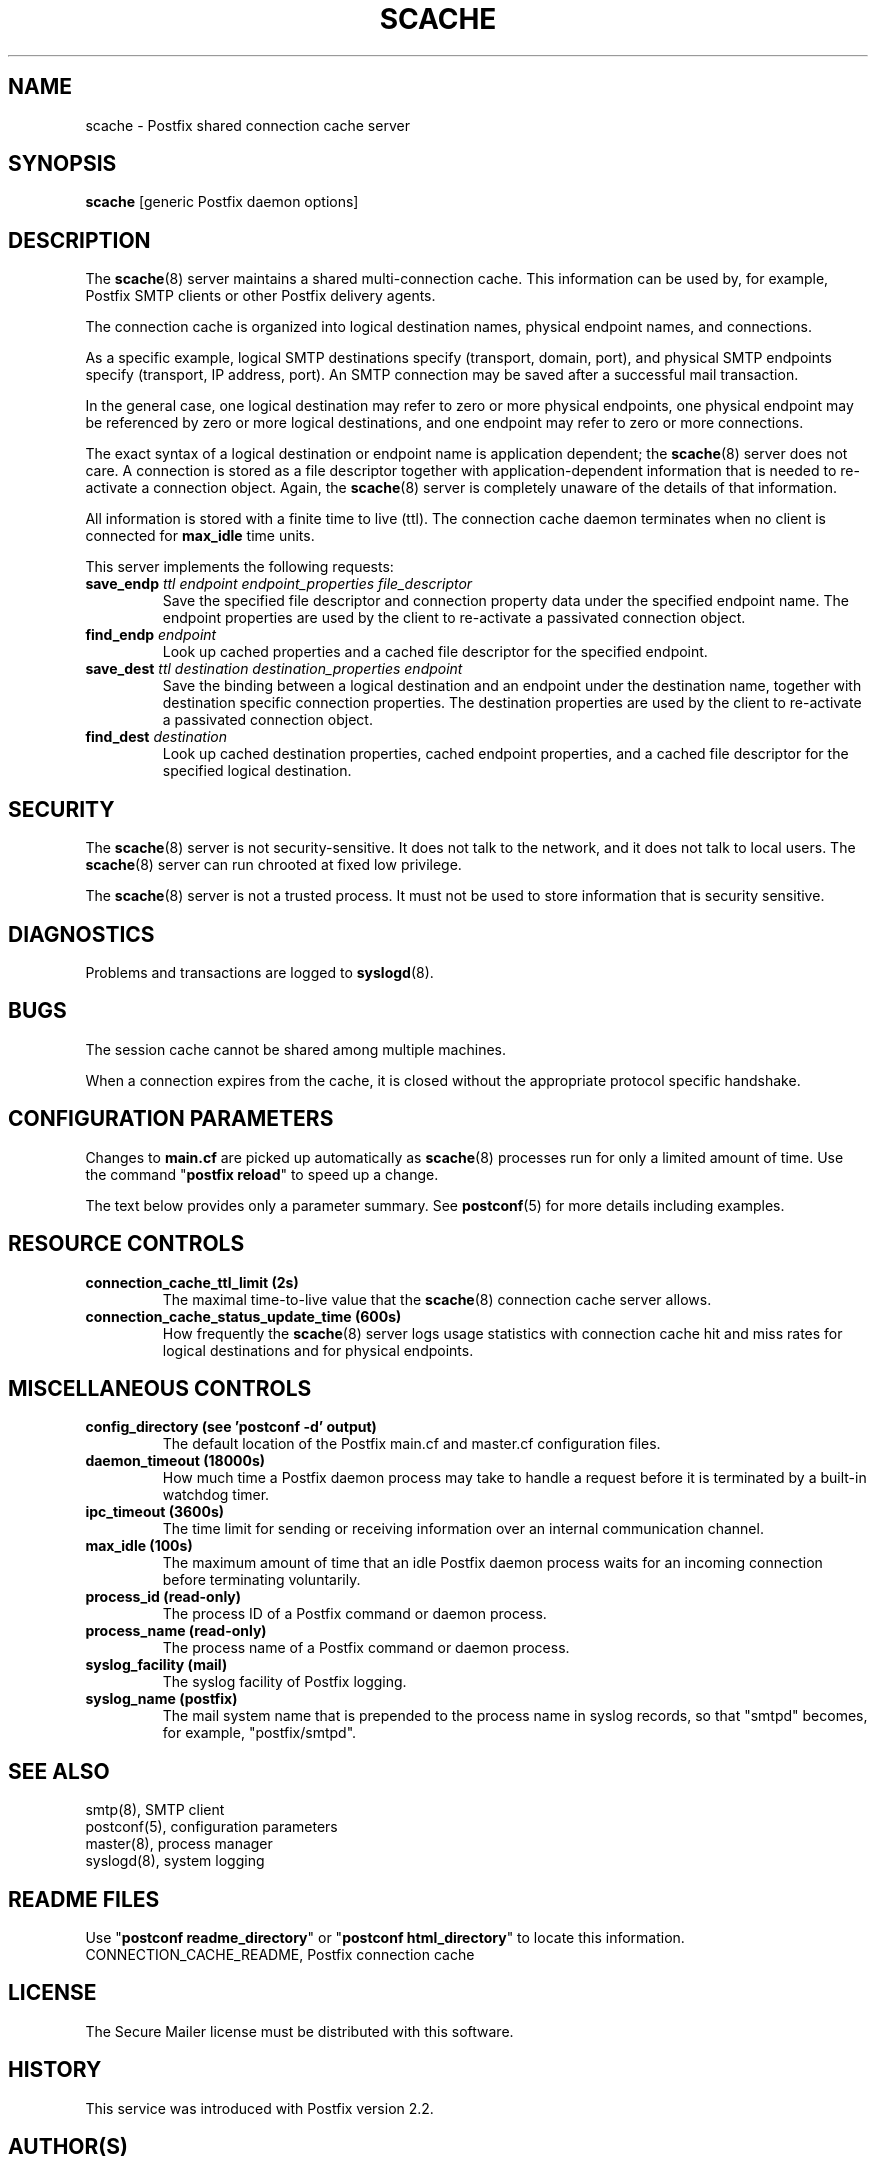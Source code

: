 .\"	$NetBSD: scache.8,v 1.1.1.1.8.1 2007/09/03 06:58:55 wrstuden Exp $
.\"
.TH SCACHE 8 
.ad
.fi
.SH NAME
scache
\-
Postfix shared connection cache server
.SH "SYNOPSIS"
.na
.nf
\fBscache\fR [generic Postfix daemon options]
.SH DESCRIPTION
.ad
.fi
The \fBscache\fR(8) server maintains a shared multi-connection
cache. This information can be used by, for example, Postfix
SMTP clients or other Postfix delivery agents.

The connection cache is organized into logical destination
names, physical endpoint names, and connections.

As a specific example, logical SMTP destinations specify
(transport, domain, port), and physical SMTP endpoints
specify (transport, IP address, port).  An SMTP connection
may be saved after a successful mail transaction.

In the general case, one logical destination may refer to
zero or more physical endpoints, one physical endpoint may
be referenced by zero or more logical destinations, and
one endpoint may refer to zero or more connections.

The exact syntax of a logical destination or endpoint name
is application dependent; the \fBscache\fR(8) server does
not care.  A connection is stored as a file descriptor together
with application-dependent information that is needed to
re-activate a connection object. Again, the \fBscache\fR(8)
server is completely unaware of the details of that
information.

All information is stored with a finite time to live (ttl).
The connection cache daemon terminates when no client is
connected for \fBmax_idle\fR time units.

This server implements the following requests:
.IP "\fBsave_endp\fI ttl endpoint endpoint_properties file_descriptor\fR"
Save the specified file descriptor and connection property data
under the specified endpoint name. The endpoint properties
are used by the client to re-activate a passivated connection
object.
.IP "\fBfind_endp\fI endpoint\fR"
Look up cached properties and a cached file descriptor for the
specified endpoint.
.IP "\fBsave_dest\fI ttl destination destination_properties endpoint\fR"
Save the binding between a logical destination and an
endpoint under the destination name, together with destination
specific connection properties. The destination properties
are used by the client to re-activate a passivated connection
object.
.IP "\fBfind_dest\fI destination\fR"
Look up cached destination properties, cached endpoint properties,
and a cached file descriptor for the specified logical destination.
.SH "SECURITY"
.na
.nf
.ad
.fi
The \fBscache\fR(8) server is not security-sensitive. It does not
talk to the network, and it does not talk to local users.
The \fBscache\fR(8) server can run chrooted at fixed low privilege.

The \fBscache\fR(8) server is not a trusted process. It must
not be used to store information that is security sensitive.
.SH DIAGNOSTICS
.ad
.fi
Problems and transactions are logged to \fBsyslogd\fR(8).
.SH BUGS
.ad
.fi
The session cache cannot be shared among multiple machines.

When a connection expires from the cache, it is closed without
the appropriate protocol specific handshake.
.SH "CONFIGURATION PARAMETERS"
.na
.nf
.ad
.fi
Changes to \fBmain.cf\fR are picked up automatically as \fBscache\fR(8)
processes run for only a limited amount of time. Use the command
"\fBpostfix reload\fR" to speed up a change.

The text below provides only a parameter summary. See
\fBpostconf\fR(5) for more details including examples.
.SH "RESOURCE CONTROLS"
.na
.nf
.ad
.fi
.IP "\fBconnection_cache_ttl_limit (2s)\fR"
The maximal time-to-live value that the \fBscache\fR(8) connection
cache server
allows.
.IP "\fBconnection_cache_status_update_time (600s)\fR"
How frequently the \fBscache\fR(8) server logs usage statistics with
connection cache hit and miss rates for logical destinations and for
physical endpoints.
.SH "MISCELLANEOUS CONTROLS"
.na
.nf
.ad
.fi
.IP "\fBconfig_directory (see 'postconf -d' output)\fR"
The default location of the Postfix main.cf and master.cf
configuration files.
.IP "\fBdaemon_timeout (18000s)\fR"
How much time a Postfix daemon process may take to handle a
request before it is terminated by a built-in watchdog timer.
.IP "\fBipc_timeout (3600s)\fR"
The time limit for sending or receiving information over an internal
communication channel.
.IP "\fBmax_idle (100s)\fR"
The maximum amount of time that an idle Postfix daemon process waits
for an incoming connection before terminating voluntarily.
.IP "\fBprocess_id (read-only)\fR"
The process ID of a Postfix command or daemon process.
.IP "\fBprocess_name (read-only)\fR"
The process name of a Postfix command or daemon process.
.IP "\fBsyslog_facility (mail)\fR"
The syslog facility of Postfix logging.
.IP "\fBsyslog_name (postfix)\fR"
The mail system name that is prepended to the process name in syslog
records, so that "smtpd" becomes, for example, "postfix/smtpd".
.SH "SEE ALSO"
.na
.nf
smtp(8), SMTP client
postconf(5), configuration parameters
master(8), process manager
syslogd(8), system logging
.SH "README FILES"
.na
.nf
.ad
.fi
Use "\fBpostconf readme_directory\fR" or
"\fBpostconf html_directory\fR" to locate this information.
.na
.nf
CONNECTION_CACHE_README, Postfix connection cache
.SH "LICENSE"
.na
.nf
.ad
.fi
The Secure Mailer license must be distributed with this software.
.SH "HISTORY"
.na
.nf
This service was introduced with Postfix version 2.2.
.SH "AUTHOR(S)"
.na
.nf
Wietse Venema
IBM T.J. Watson Research
P.O. Box 704
Yorktown Heights, NY 10598, USA
